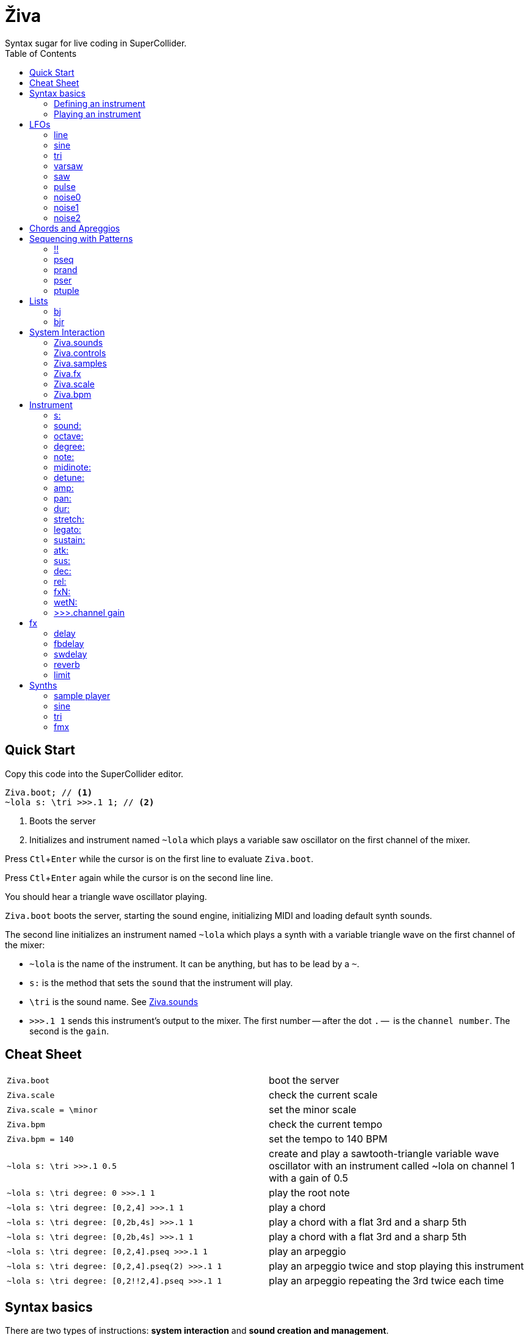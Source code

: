 = Živa
Syntax sugar for live coding in SuperCollider.
:docinfo: shared
:toc: left
:toclevels: 4
:experimental:
:table-caption!:
:table-frame: ends
:table-grid: none
// :table-options: autowidth
:source-highlighter: highlightjs
// :highlightjs-theme: xcode
:ziva: Živa

== Quick Start
Copy this code into the SuperCollider editor.
[source,sclang]
Ziva.boot; // <.>
~lola s: \tri >>>.1 1; // <.>

<1> Boots the server
<2> Initializes and instrument named `~lola` which plays a variable saw oscillator on the first channel of the mixer.

Press kbd:[Ctl+Enter] while the cursor is on the first line to evaluate `Ziva.boot`.

Press kbd:[Ctl+Enter] again while the cursor is on the second line line.

You should hear a triangle wave oscillator playing.

`Ziva.boot` boots the server, starting the sound engine, initializing MIDI and loading default synth sounds.

The second line initializes an instrument named `~lola` which plays a synth with a variable triangle wave on the first channel of the mixer:

- `~lola` is the name of the instrument. It can be anything, but has to be lead by a `~`.
- `s:` is the method that sets the `sound` that the instrument will play.
- `\tri` is the sound name. See <<Ziva.sounds>>
- `>>>.1 1` sends this instrument's output to the mixer. The first number -- after the dot `.` --  is the `channel number`. The second is the `gain`.

== Cheat Sheet
|===
|`Ziva.boot`| boot the server
|`Ziva.scale`| check the current scale
|`Ziva.scale = \minor`| set the minor scale
|`Ziva.bpm`| check the current tempo
|`Ziva.bpm = 140`| set the tempo to 140 BPM
|`~lola s: \tri >>>.1 0.5`|create and play a sawtooth-triangle variable wave oscillator with an instrument called ~lola on channel 1 with a gain of 0.5
|`~lola s: \tri degree: 0 >>>.1 1`|play the root note
|`~lola s: \tri degree: [0,2,4] >>>.1 1`|play a chord
|`~lola s: \tri degree: [0,2b,4s] >>>.1 1`|play a chord with a flat 3rd and a sharp 5th
|`~lola s: \tri degree: [0,2b,4s] >>>.1 1`|play a chord with a flat 3rd and a sharp 5th
|`~lola s: \tri degree: [0,2,4].pseq >>>.1 1`|play an arpeggio
|`~lola s: \tri degree: [0,2,4].pseq(2) >>>.1 1`|play an arpeggio twice and stop playing this instrument
|`~lola s: \tri degree: [0,2!!2,4].pseq >>>.1 1`|play an arpeggio repeating the 3rd twice each time
|===



== Syntax basics
There are two types of instructions: *system interaction* and *sound creation and management*.

All the functions for the system interaction start with `Ziva.`. See <<System Interaction>> below for details on each one.

The syntax for creating and playing instruments can be devided into two parts: _defining_ the instrument sound and _playing_ it.

In any case, the line starts with the *name* of the instrument. It can be anything, but it *MUST* start with a `~` (tilde).

.Example
[source,sclang]
~lola

=== Defining an instrument

To define an instrument, its name is followed by a combination of parameters.

.Syntax
[source,sclang]
<INSTRUMENT> <PARAMETER_1>: <VALUE_1> ... <PARAMETER_N>: <VALUE_N>

Any number of parameters can be chained in any order, except for `s:`, which *ALLWAYS MUST* follow the sound name.

In the example below, an instrument named `~lola` is playing a variable triangle wave synth, with a `width` of 0.6, an amplitude of 0.8, and an ADSR envelope with the attack set to 0.1, the sustain all the way down to 0, a decay of 0.8 and the default release -- non specified parameters will use the sound default values.

.Example
[source,sclang]
~lola s: \tri width: 0.6 amp: 0.8 atk: 0.1 sus: 0 dec: 0.8

See <<Synths>> for a full list of available synths and their parameters.

=== Playing an instrument

To play the instrument, its output needs to be _plugged_ to a mixer channel using the `>>>` operator.

.Syntax
[source,sclang]
<INSTRUMENT> >>>.<CHANNEL> <GAIN>

Note the `.` (dot) between the `>>>` operator and the `<CHANNEL>` number.

The example below sends the output of `~lola` to channel #2 of the mixer with a gain of `0.5`.
[source,sclang]
~lola >>>.2 0.5

This operator can be put at the end of any line that starts with an instrument name, and it will route that instrument to the given mixer channel.

The instrument in the example above can be defined and played in one single line.

.Example
[source,sclang]
~lola s: \tri width: 0.6 amp: 0.8 atk: 0.1 sus: 0 dec: 0.8 >>>.2 0.5

== LFOs

Most instrument parameters can be modulated with a low frequency oscillator or *LFO*.

An LFO is created win a name and a function.

.Syntax
[source,sclang]
<LFO_NAME> = <FUNCTION>

The is like an instrument name, and it must also start with `~`.

The *function* of the oscillator can be any SuperCollider function, but a small collection of predefined ones are avaliable. See below for details.

When an LFO has been created it can be added to an instrument paramenter:

[source,sclang]
~lfo = tri(0.1, 0, 1); // <.>
~lola s: \sine feedback: ~lfo >>>.1 1; // <.>

<1> create an LFO named `~lfo`
<2> use `~lfo` to modulate the feedback of the instrument

=== line
Changes a value from `start` to `end` during a given time.

.Args
|===
|`start`| float | starting value
|`end`| float | ending value. Defaults to `1.0`
|`dur`| float | duration in seconds. Defaults to `10`
|===

.Usage
[source,sclang]
~lfo = line(0, 1, 20)

=== sine
Generates a sine wave.

.Args
|===
|`frequency`| float | the frequency of the oscillator
|`min`| float | the minimium value of the oscillation. Defaults to `-1`
|`max`| float | the maximum value of the oscillation. Defaults to `1`
|===

.Usage
[source,sclang]
~lfo = sine(0.1, 300, 8000)

=== tri
Triangle oscillator.

.Args
|===
|`frequency`| float | the frequency of the oscillator
|`min`| float | the minimium value of the oscillation. Defaults to `-1`
|`max`| float | the maximum value of the oscillation. Defaults to `1`
|===

.Usage
[source,sclang]
~lfo = tri(0.1, , 8000)

=== varsaw
Sawtooth-triangle oscillator with variable duty.

.Args
|===
|`frequency`| float | the frequency of the oscillator
|`min`| float | the minimium value of the oscillation. Defaults to `-1`
|`max`| float | the maximum value of the oscillation. Defaults to `1`
|`width`| float | pulse width duty cycle from `0` to `1`
|===

.Usage
[source,sclang]
~lfo = varsaw(1, 0, 1, 0.1)

=== saw
Sawtooth oscillator.

A ramp can be created by setting  `min` to be greater than `max`.

.Args
|===
|`frequency`| float | the frequency of the oscillator
|`min`| float | the minimium value of the oscillation. Defaults to `-1`
|`max`| float | the maximum value of the oscillation. Defaults to `1`
|===

.Usage
[source,sclang]
~lfo = saw(0.1, 300, 8000)

=== pulse
Pulse oscillatoer with variable width.

.Args
|===
|`frequency`| float | the frequency of the oscillator
|`min`| float | the minimium value of the oscillation. Defaults to `-1`
|`max`| float | the maximum value of the oscillation. Defaults to `1`
|`width`| float | pulse width duty cycle from `0` to `1`
|`phase`| float | initial phase offset
|===

.Usage
[source,sclang]
~lfo = pulse(4, 0, 1, 0.2)

=== noise0
Generates random values between `min` and `max` at a given rate.

.Args
|===
|`frequency`| float | the frequency of the oscillator
|`min`| float | the minimium value of the oscillation. Defaults to `-1`
|`max`| float | the maximum value of the oscillation. Defaults to `1`
|===

.Usage
[source,sclang]
~lfo = noise0(4, 0, 1)

=== noise1
Generates linearly interpolated random values at a given rate.

In other words, moves from one value to the other in a line. It's like a random wave of points connected by straight lines.

.Args
|===
|`frequency`| float | the frequency of the oscillator
|`min`| float | the minimium value of the oscillation. Defaults to `-1`
|`max`| float | the maximum value of the oscillation. Defaults to `1`
|===

.Usage
[source,sclang]
~lfo = noise1(4, 0, 1)

=== noise2

Generates quadratically interpolated random values at a given rate.

In other words, moves from one value to the other kind of smoothly.

.Args
|===
|`frequency`| float | the frequency of the oscillator
|`min`| float | the minimium value of the oscillation. Defaults to `-1`
|`max`| float | the maximum value of the oscillation. Defaults to `1`
|===

.Usage
[source,sclang]
~lfo = noise1(4, 0, 1)

== Chords and Apreggios

To create chords, just put a list of values on any parameter.

WARNING: some parameters, like `s:` and `dur:` don't accept chords.

.Example
[source,sclang]
~lola s: \tri degree: [0,2,4] >>>.1 1

To create arpeggios, see <<Patterns>>.

== Sequencing with Patterns

Patterns are just ways of sequencing values in different ways.

They can be applied to any instrument parameter.

NOTE: Regular SuperCollider patterns can also be used. See SuperCollider's https://doc.sccode.org/Tutorials/A-Practical-Guide/PG_01_Introduction.html[Pattern Guide]

.Syntax
[source,sclang]
<LIST>.<PATTERN>([PATTERN_PARAMATER_1,...,PATTERN_PARAMETER_N])

Most patterns have at least one argument: `repeats`. It determines how many times that pattern is repeated. The instrument will play the *shortest* sequence and the will stop. If set to `inf` the pattern will repeat forever.

.Example
[source,sclang]
[0,2,4].pseq // <.>

<1> play each value one after the other.

=== !!
Syntax sugar for <<pseq>>.

It *must* be followed by an `number`.

.Usage
[source,sclang]
[0,2,4]!!2 // <.>

<1> Play the sequence in order twice, then stop.

Patterns can be chained and embedded to create more complex sequences.

.Example
[source,sclang]
~lola s: \tri degree: (..7).prand.pdup([1,4].prand) >>>.1 1 // <.>
~lola s: \tri degree: (..7).prand.pdup([1!!4,4].prand) stretch: (1/4) >>>.1 1 // <.>

<1> Plays a sequence of random notes, either duplicating each one 4 times, or playing it just once.
<2> plays a sequence of random notes; but it either plays for random notes once (`1!!4`) or it plays one random notes 4 times.

=== pseq

Sequence values in order.

.Args
|===
|`repeats`    |int    | number of times the sequence is repeated. Defaults to `inf`
|`offset`    |int    | if not `0` it will start the sequence from that position
|===

=== prand

Sequence values in a random order.

.Args
|===
|`repeats`    |int    | number of times the sequence is repeated. Defaults to `inf`
|===

=== pser

Sequence values in order -- like <<pseq>> -- but instead of playing the full sequence, it plays the given number of items.

.Args
|===
|`items`    |int    | number of times the sequence is repeated. Defaults to `inf`
|`offset`    |int    | if not `0` it will start the sequence from that position
|===

=== ptuple


== Lists
=== bj
=== bjr

== System Interaction
Živa offers a collection of methods to interact with the server and the livecoding environment.
=== Ziva.boot

.Args
|===
|`inputChannels`    |int    | number of input channels. Defaults to `2`
|`outputChannels`	|int    | number of output channels. Defaults to `2`.
|`server`	        |Server | SuperCollider server instance. Defaults to `Server.default`.
|===

.Usage
[source,sclang]
Ziva.boot;

with optional arguments:
[source,sclang]
Ziva.boot(outputChannels:2)

with ordered arguments, 2 inputs and 2 outputs:
[source,sclang]
Ziva.boot(2, 2)

=== Ziva.sounds
List all available sounds, synths and samples.

Samples will display the number of files in the corresponding directories.

=== Ziva.controls

.Args
|===
|`sound`|Symbol|the name of the sound
|===

.Usage
[source,sclang]
Ziva.controls(\acid)

=== Ziva.samples
Load samples from the given `path`.

.Args
|===
|`path`|String|absolute path to the parent folder containing sample directories.
|===

.Usage
The path has to point to a parent directory (folder) containing subdirectories with audio files. The subdirecotries' names will be then used to identify samples by name.

Here's a structure example:

.Tree
 /home/lola/samples/
   kick/
    kick.wav
   snare/
    snare.wav
   hh/
    ch.wav
    oh.wav
   clap/
    clap.wav
   voices/
    bla.wav
    alo.wav

Then the samples can be loaded with:

[source,sclang]
Ziva.samples("~/samples");

=== Ziva.fx
Get the list of sound effect presets.

=== Ziva.scale
=== Ziva.bpm

== Instrument
=== s:

Set the sound of an instrument. It can be a synth or a sample. See <<Ziva.sounds>> for a full list of available sounds. See <<Synths>> for the parameters of each synth.

// NOTE: `s:` and `sound:` do not accept patterns.

.Arg
|===
|name|Symbol|Name of the synth or the sample
|===

.Example
[source,sclang]
~lola s: \tri       // a synth
~lola s: \aekick    // a sample

=== sound:

See <<s:>>.

=== octave:

=== degree:

=== note:

=== midinote:

=== detune:
With an array it creates unison.

=== amp:

=== pan:

=== dur:
NOTE: this parameter does not accept `nil` or LFOs.

=== stretch:

=== legato:

=== sustain:

=== atk:

=== sus:

=== dec:

=== rel:

=== fxN:
Set an effect on the signal chain of an instrument or the mixer.

Replace the `N` by any number. This sets the order of the effects, so the dry signal goes into `fx1`, the output of `fx1` goes into `fx2` and so on. Numbers can be skipped;  setting `fx3` without setting `fx1` or `fx2` would feed the dry signal directly into `fx3`.

To set the mix of dry and wet signals, see <<wetN>>.

.Args
The argument of the `fxN` method can be one of two things:
// The argument of the `fxN` method can be one of three things:

[start]
. a preset, which is set with a symbol. For example: `\reverb`. See <<Ziva.fx>> for a full list of effect presets.
. any of the <<fx>> functions
// .. a supercollider proxy source object (a function) that would normally be set as a `NodeProxy` role. See `\filter` or `\filterIn` in  https://doc.sccode.org/Reference/NodeProxy_roles.html[NodeProxy roles].

See <<fx>>.

.Example
[source,sclang]
~lola fx1: fbdelay(0.1, 0.8) fx2: \reverb

// ~lola fx1: {RLPF.ar(\in.ar, SinOsc.kr(0.1, 400, 9000))} fx2: fbdelay(0.1, 0.8) fx3: \reverb

Send `~lola` 's signal to a feedback delay first, then pass the output of the delay through a reverb preset.

CAUTION:  to completely remove an effect from the signal chain, it *MUST* be explicitly *set it to `nil`*. +
          For example: `~lola fx1: nil`


=== wetN:
Set the effect's signal mix between dry (`0`) and wet (`1`).

.Example
[source,sclang]
~lola fx1: delay(0.3, 1) wet1: 0.8

=== >>>.channel gain
Send a sound output to a mixer channel with a set `gain`.

.Args
|===
|`channel`  |int    |number of the channels in the mixer.
|`gain`     |float  |output gain.
|===



== fx
=== delay
.Args
|===
|`time`|float|delay time between repetitions
|`decay`|float|time for the signal to fade away
|===
=== fbdelay
.Args
|===
|`time`|float|delay time between repetitions
|`feedback`|float|feedback amount. _WARNING: values greater than 1.0 will gradually increase the volume!_
|===

=== swdelay
.Args
|===
|`time`|float|delay time between repetitions
|`feedback`|float|feedback amount. _WARNING: values greater than 1.0 will gradually increase the volume!_
|===
=== reverb
.Args
|===
|||
|===
=== limit
.Args
|===
|||
|===


== Synths

=== sample player
If `s:` is a sample name, it will use the sample player synth.

.Args
|===
|`speed`|float|playrate of the sample. It affects pitch. Defaults to `1`
|`start`|float|start playing the sample from this point, `0.0` being the beginning, and `1.0` the end.
|===

=== sine
SinOscFB is a sine oscillator that has phase modulation feedback; its output plugs back into the phase input. Basically this allows a modulation between a sine wave and a sawtooth like wave. Overmodulation causes chaotic oscillation. It may be useful if you want to simulate feedback FM synths.

.Args
|===
|`feedback`|float|amplitude of the phase feedback in radians.
|===

.Example
[source,sclang]
~lola s: \sine feedback: 1 >>>.1 1
~lola s: \sine feedback: 0.5 amp: 0 >>>.1 1

=== tri
Sawtooth-triangle oscillator with variable duty.
.Args
|===
|`width`|float|duty cycle from `0` (saw) to `1` (ramp). `0.5` is triangle wave.
|===

.Example
[source,sclang]
~lola s: \tri width: 0.2 >>>.1 1
~lola s: \tri width: 0.9 >>>.1 1
~lola s: \tri width: 0.5 >>>.1 1

=== fmx
